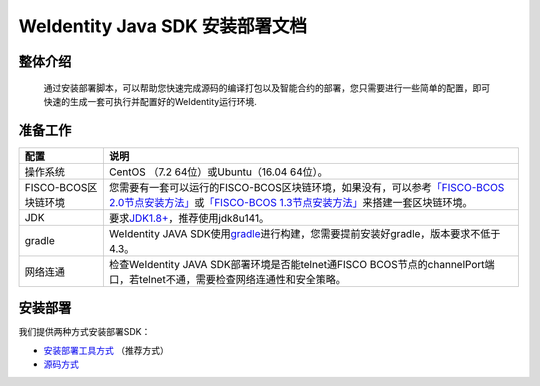 .. role:: raw-html-m2r(raw)
   :format: html

.. _weidentity-installation:

WeIdentity Java SDK 安装部署文档
================================


整体介绍
--------

  通过安装部署脚本，可以帮助您快速完成源码的编译打包以及智能合约的部署，您只需要进行一些简单的配置，即可快速的生成一套可执行并配置好的WeIdentity运行环境.

准备工作
--------

.. list-table::
   :header-rows: 1

   * - 配置
     - 说明
   * - 操作系统
     - CentOS （7.2 64位）或Ubuntu（16.04 64位）。
   * - FISCO-BCOS区块链环境
     - 您需要有一套可以运行的FISCO-BCOS区块链环境，如果没有，可以参考\ `「FISCO-BCOS 2.0节点安装方法」 <https://fisco-bcos-documentation.readthedocs.io/zh_CN/latest/docs/installation.html>`_\ 或\ `「FISCO-BCOS 1.3节点安装方法」 <https://fisco-bcos-documentation.readthedocs.io/zh_CN/release-1.3/docs/tools/index.html>`_\ 来搭建一套区块链环境。
   * - JDK
     - 要求\ `JDK1.8+ <https://www.oracle.com/technetwork/java/javase/downloads/jdk8-downloads-2133151.html>`_\ ，推荐使用jdk8u141。
   * - gradle
     - WeIdentity JAVA SDK使用\ `gradle <https://gradle.org/>`_\ 进行构建，您需要提前安装好gradle，版本要求不低于4.3。
   * - 网络连通
     - 检查WeIdentity JAVA SDK部署环境是否能telnet通FISCO BCOS节点的channelPort端口，若telnet不通，需要检查网络连通性和安全策略。


安装部署
--------

我们提供两种方式安装部署SDK：   

* `安装部署工具方式 <./weidentity-build-with-deploy.html>`_ （推荐方式）   
* `源码方式 <./weidentity-installation-by-sourcecode.html>`_ 
